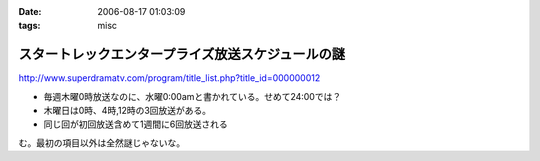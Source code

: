 :date: 2006-08-17 01:03:09
:tags: misc

=============================================================
スタートレックエンタープライズ放送スケジュールの謎
=============================================================

http://www.superdramatv.com/program/title_list.php?title_id=000000012

- 毎週木曜0時放送なのに、水曜0:00amと書かれている。せめて24:00では？
- 木曜日は0時、4時,12時の3回放送がある。
- 同じ回が初回放送含めて1週間に6回放送される

む。最初の項目以外は全然謎じゃないな。


.. :extend type: text/html
.. :extend:

